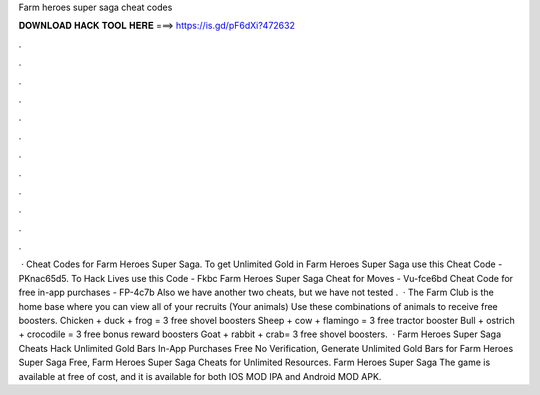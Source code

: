 Farm heroes super saga cheat codes

𝐃𝐎𝐖𝐍𝐋𝐎𝐀𝐃 𝐇𝐀𝐂𝐊 𝐓𝐎𝐎𝐋 𝐇𝐄𝐑𝐄 ===> https://is.gd/pF6dXi?472632

.

.

.

.

.

.

.

.

.

.

.

.

 · Cheat Codes for Farm Heroes Super Saga. To get Unlimited Gold in Farm Heroes Super Saga use this Cheat Code - PKnac65d5. To Hack Lives use this Code - Fkbc Farm Heroes Super Saga Cheat for Moves - Vu-fce6bd Cheat Code for free in-app purchases - FP-4c7b Also we have another two cheats, but we have not tested .  · The Farm Club is the home base where you can view all of your recruits (Your animals) Use these combinations of animals to receive free boosters. Chicken + duck + frog = 3 free shovel boosters Sheep + cow + flamingo = 3 free tractor booster Bull + ostrich + crocodile = 3 free bonus reward boosters Goat + rabbit + crab= 3 free shovel boosters.  · Farm Heroes Super Saga Cheats Hack Unlimited Gold Bars In-App Purchases Free No Verification, Generate Unlimited Gold Bars for Farm Heroes Super Saga Free, Farm Heroes Super Saga Cheats for Unlimited Resources. Farm Heroes Super Saga The game is available at free of cost, and it is available for both IOS MOD IPA and Android MOD APK.